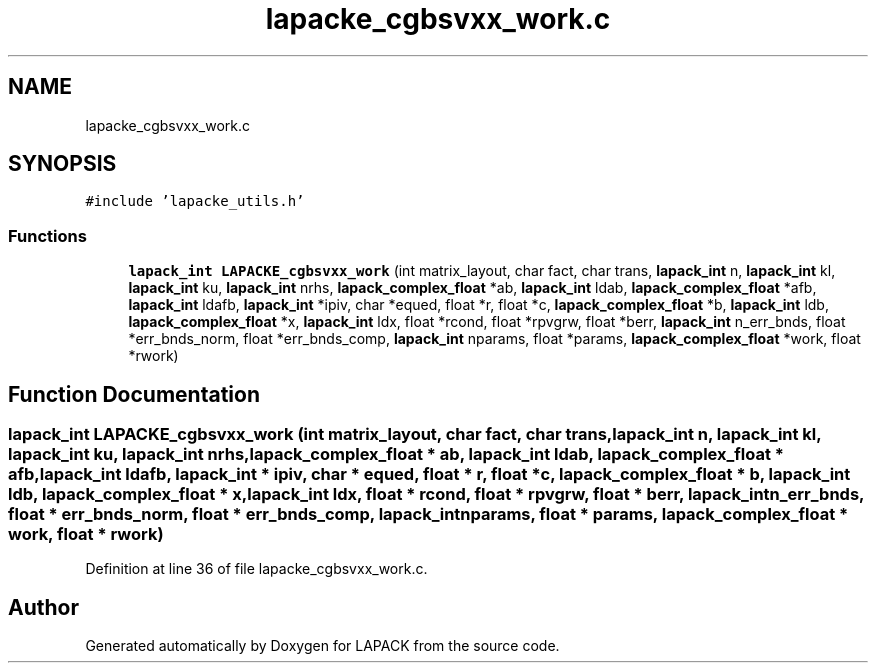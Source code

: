 .TH "lapacke_cgbsvxx_work.c" 3 "Tue Nov 14 2017" "Version 3.8.0" "LAPACK" \" -*- nroff -*-
.ad l
.nh
.SH NAME
lapacke_cgbsvxx_work.c
.SH SYNOPSIS
.br
.PP
\fC#include 'lapacke_utils\&.h'\fP
.br

.SS "Functions"

.in +1c
.ti -1c
.RI "\fBlapack_int\fP \fBLAPACKE_cgbsvxx_work\fP (int matrix_layout, char fact, char trans, \fBlapack_int\fP n, \fBlapack_int\fP kl, \fBlapack_int\fP ku, \fBlapack_int\fP nrhs, \fBlapack_complex_float\fP *ab, \fBlapack_int\fP ldab, \fBlapack_complex_float\fP *afb, \fBlapack_int\fP ldafb, \fBlapack_int\fP *ipiv, char *equed, float *r, float *c, \fBlapack_complex_float\fP *b, \fBlapack_int\fP ldb, \fBlapack_complex_float\fP *x, \fBlapack_int\fP ldx, float *rcond, float *rpvgrw, float *berr, \fBlapack_int\fP n_err_bnds, float *err_bnds_norm, float *err_bnds_comp, \fBlapack_int\fP nparams, float *params, \fBlapack_complex_float\fP *work, float *rwork)"
.br
.in -1c
.SH "Function Documentation"
.PP 
.SS "\fBlapack_int\fP LAPACKE_cgbsvxx_work (int matrix_layout, char fact, char trans, \fBlapack_int\fP n, \fBlapack_int\fP kl, \fBlapack_int\fP ku, \fBlapack_int\fP nrhs, \fBlapack_complex_float\fP * ab, \fBlapack_int\fP ldab, \fBlapack_complex_float\fP * afb, \fBlapack_int\fP ldafb, \fBlapack_int\fP * ipiv, char * equed, float * r, float * c, \fBlapack_complex_float\fP * b, \fBlapack_int\fP ldb, \fBlapack_complex_float\fP * x, \fBlapack_int\fP ldx, float * rcond, float * rpvgrw, float * berr, \fBlapack_int\fP n_err_bnds, float * err_bnds_norm, float * err_bnds_comp, \fBlapack_int\fP nparams, float * params, \fBlapack_complex_float\fP * work, float * rwork)"

.PP
Definition at line 36 of file lapacke_cgbsvxx_work\&.c\&.
.SH "Author"
.PP 
Generated automatically by Doxygen for LAPACK from the source code\&.
